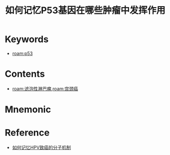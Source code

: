 :PROPERTIES:
:ID:       9a14aa07-8d99-441b-baa8-0e7e718dbfae
:END:
#+title: 如何记忆P53基因在哪些肿瘤中发挥作用 
#+creationTime: [2022-10-29 Sat 15:08] 
* Keywords
- [[roam:p53]]
* Contents
- [[roam:滤泡性淋巴瘤]],[[roam:宫颈癌]]
* Mnemonic
* Reference
- [[id:8672ceed-deb3-466b-acbd-631e840850a5][如何记忆HPV致癌的分子机制]]
